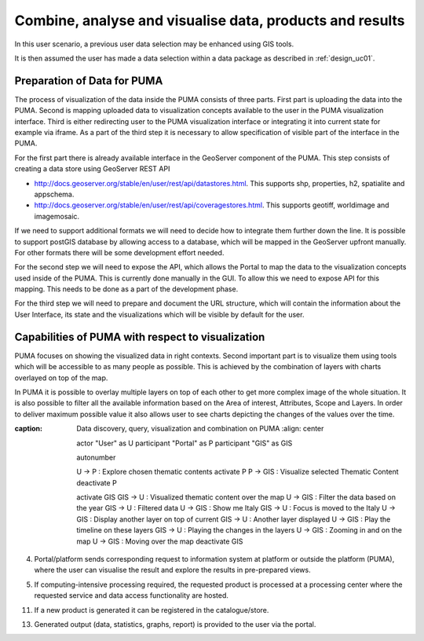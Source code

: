 .. _design_uc04 :

Combine, analyse and visualise data, products and results
=========================================================

In this user scenario, a previous user data selection may be enhanced using GIS tools.

It is then assumed the user has made a data selection within a data package as described in :ref:`design_uc01`.

Preparation of Data for PUMA
~~~~~~~~~~~~~~~~~~~~~~~~~~~~

The process of visualization of the data inside the PUMA consists of three parts. First part is uploading the data into
the PUMA. Second is mapping uploaded data to visualization concepts available to the user in the PUMA visualization
interface. Third is either redirecting user to the PUMA visualization interface or integrating it into current state for
example via iframe. As a part of the third step it is necessary to allow specification of visible part of the interface
in the PUMA.

For the first part there is already available interface in the GeoServer component of the PUMA. This step consists of
creating a data store using GeoServer REST API

- http://docs.geoserver.org/stable/en/user/rest/api/datastores.html. This supports shp, properties, h2, spatialite and appschema.
- http://docs.geoserver.org/stable/en/user/rest/api/coveragestores.html. This supports geotiff, worldimage and imagemosaic.

If we need to support additional formats we will need to decide how to integrate them further down the line. It is
possible to support postGIS database by allowing access to a database, which will be mapped in the GeoServer upfront
manually. For other formats there will be some development effort needed.

.. image:: puma/insertDataToPuma.png

For the second step we will need to expose the API, which allows the Portal to map the data to the visualization
concepts used inside of the PUMA. This is currently done manually in the GUI. To allow this we need to expose API for
this mapping. This needs to be done as a part of the development phase.

.. image:: puma/integratePuma.png

For the third step we will need to prepare and document the URL structure, which will contain the information about the
User Interface, its state and the visualizations which will be visible by default for the user.

.. image:: puma/redirectToPuma.png

Capabilities of PUMA with respect to visualization
~~~~~~~~~~~~~~~~~~~~~~~~~~~~~~~~~~~~~~~~~~~~~~~~~~

PUMA focuses on showing the visualized data in right contexts. Second important part is to visualize them using tools
which will be accessible to as many people as possible. This is achieved by the combination of layers with charts
overlayed on top of the map.

In PUMA it is possible to overlay multiple layers on top of each other to get more complex image of the whole situation.
It is also possible to filter all the available information based on the Area of interest, Attributes, Scope and Layers.
In order to deliver maximum possible value it also allows user to see charts depicting the changes of the values over the
time.

.. uml::
:caption: Data discovery, query, visualization and combination on PUMA
      :align: center

      actor "User" as U
      participant "Portal" as P
      participant "GIS" as GIS

      autonumber

      U -> P : Explore chosen thematic contents
      activate P
      P -> GIS : Visualize selected Thematic Content
      deactivate P

      activate GIS
      GIS -> U : Visualized thematic content over the map
      U -> GIS : Filter the data based on the year
      GIS -> U : Filtered data
      U -> GIS : Show me Italy
      GIS -> U : Focus is moved to the Italy
      U -> GIS : Display another layer on top of current
      GIS -> U : Another layer displayed
      U -> GIS : Play the timeline on these layers
      GIS -> U : Playing the changes in the layers
      U -> GIS : Zooming in and on the map
      U -> GIS : Moving over the map
      deactivate GIS

4)  Portal/platform sends corresponding request to information system at platform or outside the platform (PUMA), where the user can visualise the result and explore the results in pre-prepared views.

.. todo:: *T2* sequence diagram and description of the interaction between portal and PUMA

5)  If computing-intensive processing required, the requested product is processed at a processing center where the requested service and data access functionality are hosted.
     
.. todo:: *T2* sequence diagram and description of the user interaction with Portal

11)  If a new product is generated it can be registered in the catalogue/store.
     
.. todo:: *T2* sequence diagram and description of the user interaction with Portal

13)  Generated output (data, statistics, graphs, report) is provided to the user via the portal. 
     
.. todo:: *T2* sequence diagram and description of the user interaction with Portal



